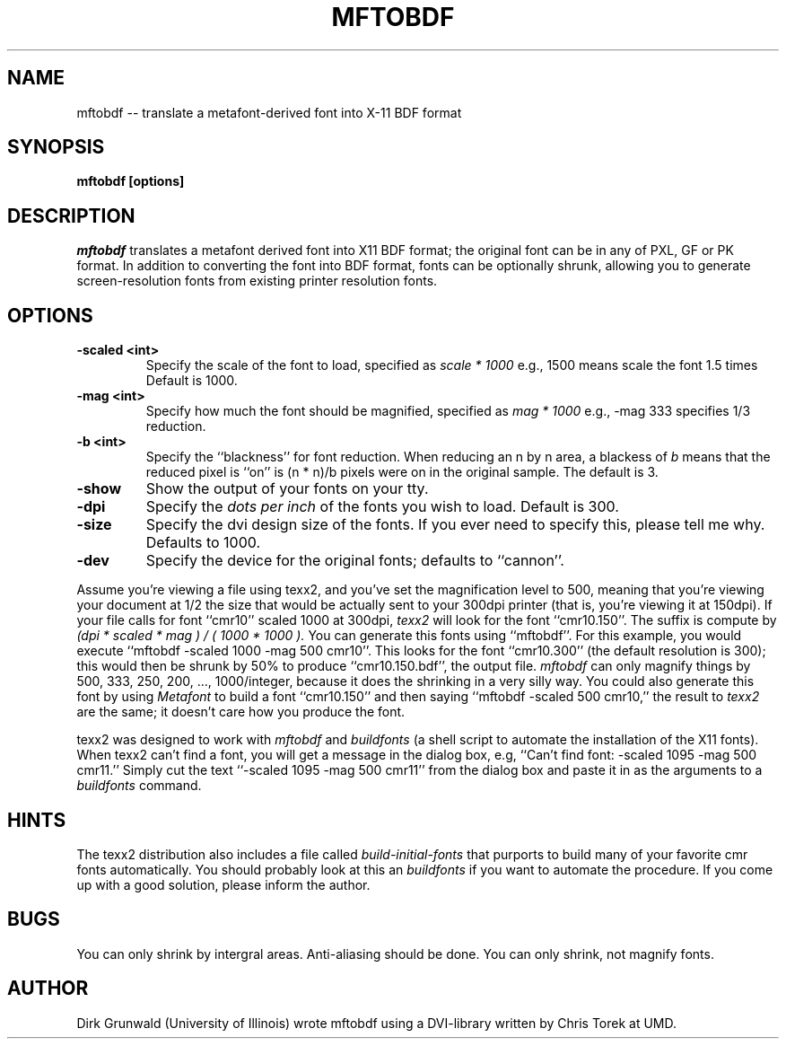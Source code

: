 .TH MFTOBDF 1
.SH NAME
mftobdf -- translate a metafont-derived font into X-11 BDF format
.SH SYNOPSIS
.B mftobdf [options]
.SH DESCRIPTION
.I mftobdf
translates a metafont derived font into X11 BDF format;
the original font can be in any of PXL, GF or PK format.
In addition to converting the font into BDF format,
fonts can be optionally shrunk, allowing you to generate
screen-resolution fonts from existing printer resolution fonts.
.SH OPTIONS
.TP
.B \-scaled <int>
Specify the scale of the font to load, specified as
.I scale * 1000
e.g., 1500 means scale the font 1.5 times
Default is 1000.
.TP
.B \-mag <int>
Specify how much the font should be magnified, specified as
.I mag * 1000
e.g., -mag 333 specifies 1/3 reduction.
.TP
.B \-b <int>
Specify the ``blackness'' for font reduction. When reducing an
n by n area, a blackess of
.I b
means that the reduced pixel is ``on'' is (n * n)/b pixels were
on in the original sample.
The default is 3.
.TP
.B \-show
Show the output of your fonts on your tty.
.TP
.B \-dpi
Specify the 
.I dots per inch
of the fonts you wish to load.
Default is 300.
.TP
.B \-size
Specify the dvi design size of the fonts.
If you ever need to specify this, please tell me why.
Defaults to 1000.
.TP
.B \-dev
Specify the device for the original fonts;
defaults to ``cannon''.
.PP
Assume you're viewing a file using texx2,
and you've set the magnification level to 500,
meaning that you're viewing your document at 1/2 the
size that would be actually sent to your 300dpi printer
(that is, you're viewing it at 150dpi).
If your file calls for font ``cmr10'' scaled 1000 at 300dpi,
.I texx2
will look for the font ``cmr10.150''.
The suffix is compute by
.I
(dpi * scaled * mag ) / ( 1000 * 1000 ).
You can generate this fonts using ``mftobdf''.
For this example,
you would execute ``mftobdf -scaled 1000 -mag 500 cmr10''.
This looks for the font ``cmr10.300'' (the default resolution is 300);
this would then be shrunk by 50% to produce ``cmr10.150.bdf'',
the output file.
.I mftobdf
can only magnify things by 500, 333, 250, 200, ..., 1000/integer,
because it does the shrinking in a very silly way.
You could also generate this font by using
.I Metafont
to build a font ``cmr10.150'' and then saying ``mftobdf -scaled 500 cmr10,''
the result to
.I texx2
are the same; it doesn't care how you produce the font.
.PP
texx2 was designed to work with
.I mftobdf
and 
.I buildfonts
(a shell script to automate the installation of the X11 fonts).
When texx2 can't find a font, you will get a message in the
dialog box, e.g, ``Can't find font: -scaled 1095 -mag 500 cmr11.''
Simply cut the text ``-scaled 1095 -mag 500 cmr11'' from the dialog
box and paste it in as the arguments to a
.I buildfonts
command.
.SH HINTS
.PP
The texx2 distribution also includes a file called
.I build-initial-fonts
that purports to build many of your favorite cmr fonts automatically.
You should probably look at this an
.I buildfonts
if you want to automate the procedure.
If you come up with a good solution, please inform the author.
.SH BUGS
You can only shrink by intergral areas.
Anti-aliasing should be done.
You can only shrink, not magnify fonts.
.SH AUTHOR
Dirk Grunwald (University of Illinois) wrote mftobdf
using a DVI-library written by Chris Torek at UMD.
